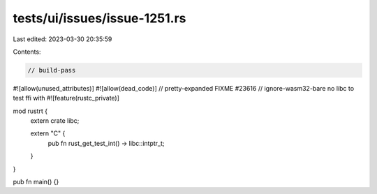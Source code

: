 tests/ui/issues/issue-1251.rs
=============================

Last edited: 2023-03-30 20:35:59

Contents:

.. code-block:: rs

    // build-pass
#![allow(unused_attributes)]
#![allow(dead_code)]
// pretty-expanded FIXME #23616
// ignore-wasm32-bare no libc to test ffi with
#![feature(rustc_private)]

mod rustrt {
    extern crate libc;

    extern "C" {
        pub fn rust_get_test_int() -> libc::intptr_t;
    }
}

pub fn main() {}


